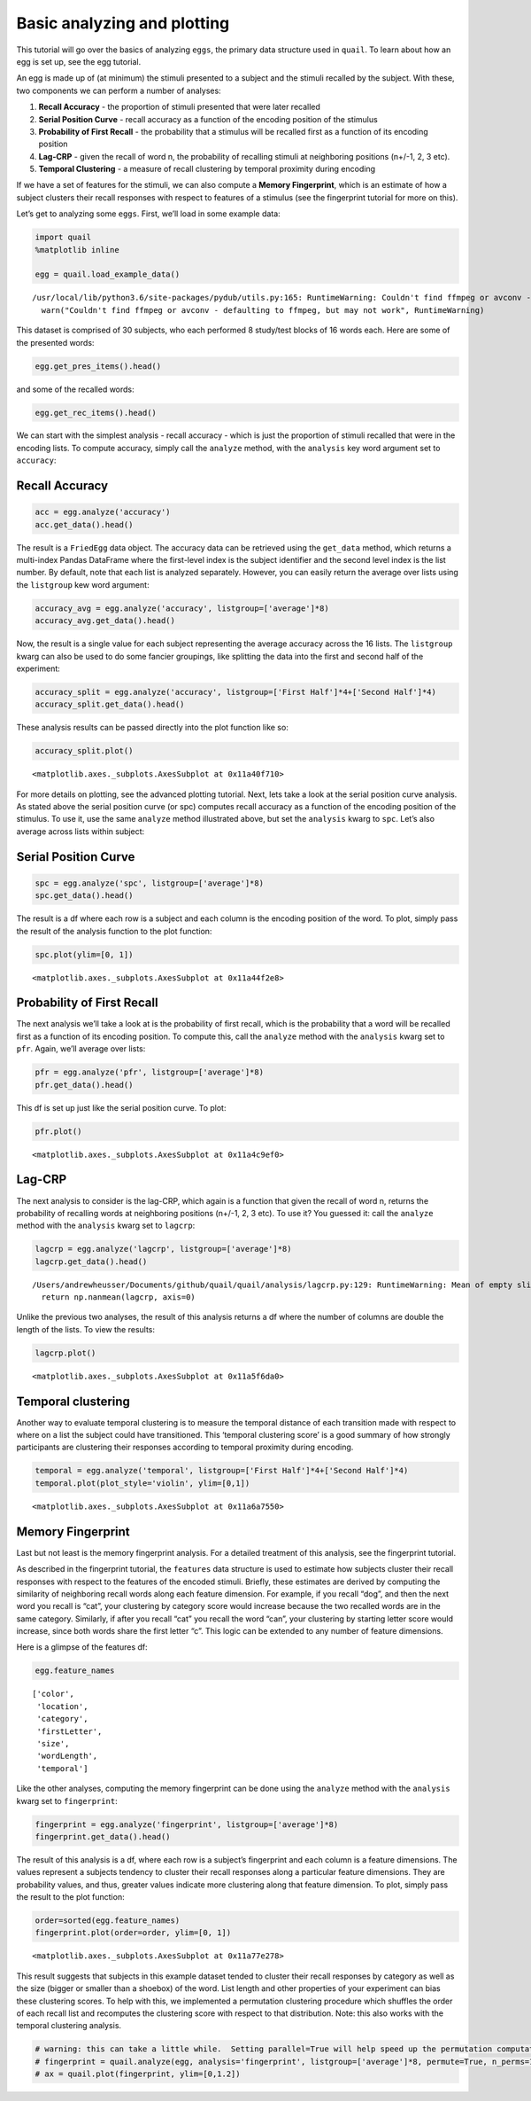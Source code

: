
Basic analyzing and plotting
============================

This tutorial will go over the basics of analyzing ``eggs``, the primary
data structure used in ``quail``. To learn about how an egg is set up,
see the egg tutorial.

An egg is made up of (at minimum) the stimuli presented to a subject and
the stimuli recalled by the subject. With these, two components we can
perform a number of analyses:

1. **Recall Accuracy** - the proportion of stimuli presented that were
   later recalled
2. **Serial Position Curve** - recall accuracy as a function of the
   encoding position of the stimulus
3. **Probability of First Recall** - the probability that a stimulus
   will be recalled first as a function of its encoding position
4. **Lag-CRP** - given the recall of word n, the probability of
   recalling stimuli at neighboring positions (n+/-1, 2, 3 etc).
5. **Temporal Clustering** - a measure of recall clustering by temporal
   proximity during encoding

If we have a set of features for the stimuli, we can also compute a
**Memory Fingerprint**, which is an estimate of how a subject clusters
their recall responses with respect to features of a stimulus (see the
fingerprint tutorial for more on this).

Let’s get to analyzing some ``eggs``. First, we’ll load in some example
data:

.. code:: ipython3

    import quail
    %matplotlib inline
    
    egg = quail.load_example_data()


.. parsed-literal::

    /usr/local/lib/python3.6/site-packages/pydub/utils.py:165: RuntimeWarning: Couldn't find ffmpeg or avconv - defaulting to ffmpeg, but may not work
      warn("Couldn't find ffmpeg or avconv - defaulting to ffmpeg, but may not work", RuntimeWarning)


This dataset is comprised of 30 subjects, who each performed 8
study/test blocks of 16 words each. Here are some of the presented
words:

.. code:: ipython3

    egg.get_pres_items().head()




.. raw:: html

    <div>
    <style scoped>
        .dataframe tbody tr th:only-of-type {
            vertical-align: middle;
        }
    
        .dataframe tbody tr th {
            vertical-align: top;
        }
    
        .dataframe thead th {
            text-align: right;
        }
    </style>
    <table border="1" class="dataframe">
      <thead>
        <tr style="text-align: right;">
          <th></th>
          <th></th>
          <th>0</th>
          <th>1</th>
          <th>2</th>
          <th>3</th>
          <th>4</th>
          <th>5</th>
          <th>6</th>
          <th>7</th>
          <th>8</th>
          <th>9</th>
          <th>10</th>
          <th>11</th>
          <th>12</th>
          <th>13</th>
          <th>14</th>
          <th>15</th>
        </tr>
        <tr>
          <th>Subject</th>
          <th>List</th>
          <th></th>
          <th></th>
          <th></th>
          <th></th>
          <th></th>
          <th></th>
          <th></th>
          <th></th>
          <th></th>
          <th></th>
          <th></th>
          <th></th>
          <th></th>
          <th></th>
          <th></th>
          <th></th>
        </tr>
      </thead>
      <tbody>
        <tr>
          <th rowspan="5" valign="top">0</th>
          <th>0</th>
          <td>b'BROCCOLI'</td>
          <td>b'CAULIFLOWER'</td>
          <td>b'ONION'</td>
          <td>b'PICKLE'</td>
          <td>b'STRAINER'</td>
          <td>b'SAUCER'</td>
          <td>b'DISH'</td>
          <td>b'BUTTERCUP'</td>
          <td>b'GRIDDLE'</td>
          <td>b'CARPET'</td>
          <td>b'FLOOR'</td>
          <td>b'FOUNDATION'</td>
          <td>b'ELEVATOR'</td>
          <td>b'AZALEA'</td>
          <td>b'DAHLIA'</td>
          <td>b'LOG'</td>
        </tr>
        <tr>
          <th>1</th>
          <td>b'POTATO'</td>
          <td>b'CHIMNEY'</td>
          <td>b'GERMANY'</td>
          <td>b'BLOUSE'</td>
          <td>b'EGYPT'</td>
          <td>b'LOBBY'</td>
          <td>b'JACKET'</td>
          <td>b'ARTICHOKE'</td>
          <td>b'CLOSET'</td>
          <td>b'SUIT'</td>
          <td>b'CUBA'</td>
          <td>b'GARLIC'</td>
          <td>b'CAMISOLE'</td>
          <td>b'SPINACH'</td>
          <td>b'IRAN'</td>
          <td>b'FURNACE'</td>
        </tr>
        <tr>
          <th>2</th>
          <td>b'OVEN'</td>
          <td>b'TUBA'</td>
          <td>b'MONTREAL'</td>
          <td>b'MUG'</td>
          <td>b'HIP'</td>
          <td>b'BROILER'</td>
          <td>b'PICCOLO'</td>
          <td>b'ARMS'</td>
          <td>b'DALLAS'</td>
          <td>b'ROME'</td>
          <td>b'TRUMPET'</td>
          <td>b'PELVIS'</td>
          <td>b'THERMOMETER'</td>
          <td>b'TAMBOURINE'</td>
          <td>b'PARIS'</td>
          <td>b'STOMACH'</td>
        </tr>
        <tr>
          <th>3</th>
          <td>b'MOOSE'</td>
          <td>b'MICHIGAN'</td>
          <td>b'CLEMENTINE'</td>
          <td>b'ANTELOPE'</td>
          <td>b'MONKEY'</td>
          <td>b'RIB'</td>
          <td>b'RACOON'</td>
          <td>b'FLORIDA'</td>
          <td>b'TONGUE'</td>
          <td>b'POMEGRANATE'</td>
          <td>b'PEAR'</td>
          <td>b'IOWA'</td>
          <td>b'PANCREAS'</td>
          <td>b'KANSAS'</td>
          <td>b'LEMON'</td>
          <td>b'TOOTH'</td>
        </tr>
        <tr>
          <th>4</th>
          <td>b'KITCHEN'</td>
          <td>b'ROSE'</td>
          <td>b'DOG'</td>
          <td>b'CARNATION'</td>
          <td>b'BARN'</td>
          <td>b'DONKEY'</td>
          <td>b'TIGER'</td>
          <td>b'EAR'</td>
          <td>b'FACE'</td>
          <td>b'GAZEBO'</td>
          <td>b'HEART'</td>
          <td>b'PETUNIA'</td>
          <td>b'HIPPOPOTAMUS'</td>
          <td>b'ALCOVE'</td>
          <td>b'TULIP'</td>
          <td>b'KNUCKLE'</td>
        </tr>
      </tbody>
    </table>
    </div>



and some of the recalled words:

.. code:: ipython3

    egg.get_rec_items().head()




.. raw:: html

    <div>
    <style scoped>
        .dataframe tbody tr th:only-of-type {
            vertical-align: middle;
        }
    
        .dataframe tbody tr th {
            vertical-align: top;
        }
    
        .dataframe thead th {
            text-align: right;
        }
    </style>
    <table border="1" class="dataframe">
      <thead>
        <tr style="text-align: right;">
          <th></th>
          <th></th>
          <th>0</th>
          <th>1</th>
          <th>2</th>
          <th>3</th>
          <th>4</th>
          <th>5</th>
          <th>6</th>
          <th>7</th>
          <th>8</th>
          <th>9</th>
          <th>...</th>
          <th>12</th>
          <th>13</th>
          <th>14</th>
          <th>15</th>
          <th>16</th>
          <th>17</th>
          <th>18</th>
          <th>19</th>
          <th>20</th>
          <th>21</th>
        </tr>
        <tr>
          <th>Subject</th>
          <th>List</th>
          <th></th>
          <th></th>
          <th></th>
          <th></th>
          <th></th>
          <th></th>
          <th></th>
          <th></th>
          <th></th>
          <th></th>
          <th></th>
          <th></th>
          <th></th>
          <th></th>
          <th></th>
          <th></th>
          <th></th>
          <th></th>
          <th></th>
          <th></th>
          <th></th>
        </tr>
      </thead>
      <tbody>
        <tr>
          <th rowspan="5" valign="top">0</th>
          <th>0</th>
          <td>b'BROCCOLI'</td>
          <td>b'CAULIFLOWER'</td>
          <td>b'ONION'</td>
          <td>b'DISH'</td>
          <td>b'GRIDDLE'</td>
          <td>b'DAHLIA'</td>
          <td>b'SAUCER'</td>
          <td>b'AZALEA'</td>
          <td>None</td>
          <td>None</td>
          <td>...</td>
          <td>None</td>
          <td>None</td>
          <td>NaN</td>
          <td>NaN</td>
          <td>NaN</td>
          <td>NaN</td>
          <td>NaN</td>
          <td>NaN</td>
          <td>NaN</td>
          <td>NaN</td>
        </tr>
        <tr>
          <th>1</th>
          <td>b'FURNACE'</td>
          <td>b'CHIMNEY'</td>
          <td>b'CUBA'</td>
          <td>b'GERMANY'</td>
          <td>b'ARTICHOKE'</td>
          <td>b'SPINACH'</td>
          <td>b'POTATO'</td>
          <td>b'SUIT'</td>
          <td>b'CLOSET'</td>
          <td>b'CHIMNEY'</td>
          <td>...</td>
          <td>None</td>
          <td>None</td>
          <td>NaN</td>
          <td>NaN</td>
          <td>NaN</td>
          <td>NaN</td>
          <td>NaN</td>
          <td>NaN</td>
          <td>NaN</td>
          <td>NaN</td>
        </tr>
        <tr>
          <th>2</th>
          <td>b'MAINE'</td>
          <td>b'ARMS'</td>
          <td>b'PARIS'</td>
          <td>None</td>
          <td>None</td>
          <td>None</td>
          <td>None</td>
          <td>None</td>
          <td>None</td>
          <td>None</td>
          <td>...</td>
          <td>None</td>
          <td>None</td>
          <td>NaN</td>
          <td>NaN</td>
          <td>NaN</td>
          <td>NaN</td>
          <td>NaN</td>
          <td>NaN</td>
          <td>NaN</td>
          <td>NaN</td>
        </tr>
        <tr>
          <th>3</th>
          <td>b'IS'</td>
          <td>b'RIB'</td>
          <td>b'PANCREAS'</td>
          <td>b'CLEMENTINE'</td>
          <td>b'LEMON'</td>
          <td>b'IOWA'</td>
          <td>b'FLORIDA'</td>
          <td>b'MICHIGAN'</td>
          <td>b'MOOSE'</td>
          <td>b'MONKEY'</td>
          <td>...</td>
          <td>None</td>
          <td>None</td>
          <td>NaN</td>
          <td>NaN</td>
          <td>NaN</td>
          <td>NaN</td>
          <td>NaN</td>
          <td>NaN</td>
          <td>NaN</td>
          <td>NaN</td>
        </tr>
        <tr>
          <th>4</th>
          <td>b'CARNATION'</td>
          <td>b'ROSE'</td>
          <td>b'TULIP'</td>
          <td>b'HIPPOPOTAMUS'</td>
          <td>b'ALCOVE'</td>
          <td>None</td>
          <td>None</td>
          <td>None</td>
          <td>None</td>
          <td>None</td>
          <td>...</td>
          <td>None</td>
          <td>None</td>
          <td>NaN</td>
          <td>NaN</td>
          <td>NaN</td>
          <td>NaN</td>
          <td>NaN</td>
          <td>NaN</td>
          <td>NaN</td>
          <td>NaN</td>
        </tr>
      </tbody>
    </table>
    <p>5 rows × 22 columns</p>
    </div>



We can start with the simplest analysis - recall accuracy - which is
just the proportion of stimuli recalled that were in the encoding lists.
To compute accuracy, simply call the ``analyze`` method, with the
``analysis`` key word argument set to ``accuracy``:

Recall Accuracy
---------------

.. code:: ipython3

    acc = egg.analyze('accuracy')
    acc.get_data().head()




.. raw:: html

    <div>
    <style scoped>
        .dataframe tbody tr th:only-of-type {
            vertical-align: middle;
        }
    
        .dataframe tbody tr th {
            vertical-align: top;
        }
    
        .dataframe thead th {
            text-align: right;
        }
    </style>
    <table border="1" class="dataframe">
      <thead>
        <tr style="text-align: right;">
          <th></th>
          <th></th>
          <th>0</th>
        </tr>
        <tr>
          <th>Subject</th>
          <th>List</th>
          <th></th>
        </tr>
      </thead>
      <tbody>
        <tr>
          <th rowspan="5" valign="top">0</th>
          <th>0</th>
          <td>0.5000</td>
        </tr>
        <tr>
          <th>1</th>
          <td>0.5625</td>
        </tr>
        <tr>
          <th>2</th>
          <td>0.1250</td>
        </tr>
        <tr>
          <th>3</th>
          <td>0.5625</td>
        </tr>
        <tr>
          <th>4</th>
          <td>0.3125</td>
        </tr>
      </tbody>
    </table>
    </div>



The result is a ``FriedEgg`` data object. The accuracy data can be
retrieved using the ``get_data`` method, which returns a multi-index
Pandas DataFrame where the first-level index is the subject identifier
and the second level index is the list number. By default, note that
each list is analyzed separately. However, you can easily return the
average over lists using the ``listgroup`` kew word argument:

.. code:: ipython3

    accuracy_avg = egg.analyze('accuracy', listgroup=['average']*8)
    accuracy_avg.get_data().head()




.. raw:: html

    <div>
    <style scoped>
        .dataframe tbody tr th:only-of-type {
            vertical-align: middle;
        }
    
        .dataframe tbody tr th {
            vertical-align: top;
        }
    
        .dataframe thead th {
            text-align: right;
        }
    </style>
    <table border="1" class="dataframe">
      <thead>
        <tr style="text-align: right;">
          <th></th>
          <th></th>
          <th>0</th>
        </tr>
        <tr>
          <th>Subject</th>
          <th>List</th>
          <th></th>
        </tr>
      </thead>
      <tbody>
        <tr>
          <th>0</th>
          <th>average</th>
          <td>0.367188</td>
        </tr>
        <tr>
          <th>1</th>
          <th>average</th>
          <td>0.601562</td>
        </tr>
        <tr>
          <th>2</th>
          <th>average</th>
          <td>0.742188</td>
        </tr>
        <tr>
          <th>3</th>
          <th>average</th>
          <td>0.546875</td>
        </tr>
        <tr>
          <th>4</th>
          <th>average</th>
          <td>0.867188</td>
        </tr>
      </tbody>
    </table>
    </div>



Now, the result is a single value for each subject representing the
average accuracy across the 16 lists. The ``listgroup`` kwarg can also
be used to do some fancier groupings, like splitting the data into the
first and second half of the experiment:

.. code:: ipython3

    accuracy_split = egg.analyze('accuracy', listgroup=['First Half']*4+['Second Half']*4)
    accuracy_split.get_data().head()




.. raw:: html

    <div>
    <style scoped>
        .dataframe tbody tr th:only-of-type {
            vertical-align: middle;
        }
    
        .dataframe tbody tr th {
            vertical-align: top;
        }
    
        .dataframe thead th {
            text-align: right;
        }
    </style>
    <table border="1" class="dataframe">
      <thead>
        <tr style="text-align: right;">
          <th></th>
          <th></th>
          <th>0</th>
        </tr>
        <tr>
          <th>Subject</th>
          <th>List</th>
          <th></th>
        </tr>
      </thead>
      <tbody>
        <tr>
          <th rowspan="2" valign="top">0</th>
          <th>Second Half</th>
          <td>0.296875</td>
        </tr>
        <tr>
          <th>First Half</th>
          <td>0.437500</td>
        </tr>
        <tr>
          <th rowspan="2" valign="top">1</th>
          <th>Second Half</th>
          <td>0.656250</td>
        </tr>
        <tr>
          <th>First Half</th>
          <td>0.546875</td>
        </tr>
        <tr>
          <th>2</th>
          <th>Second Half</th>
          <td>0.750000</td>
        </tr>
      </tbody>
    </table>
    </div>



These analysis results can be passed directly into the plot function
like so:

.. code:: ipython3

    accuracy_split.plot()




.. parsed-literal::

    <matplotlib.axes._subplots.AxesSubplot at 0x11a40f710>




.. image:: basic_analyze_and_plot_files/basic_analyze_and_plot_14_1.png


For more details on plotting, see the advanced plotting tutorial. Next,
lets take a look at the serial position curve analysis. As stated above
the serial position curve (or spc) computes recall accuracy as a
function of the encoding position of the stimulus. To use it, use the
same ``analyze`` method illustrated above, but set the ``analysis``
kwarg to ``spc``. Let’s also average across lists within subject:

Serial Position Curve
---------------------

.. code:: ipython3

    spc = egg.analyze('spc', listgroup=['average']*8)
    spc.get_data().head()




.. raw:: html

    <div>
    <style scoped>
        .dataframe tbody tr th:only-of-type {
            vertical-align: middle;
        }
    
        .dataframe tbody tr th {
            vertical-align: top;
        }
    
        .dataframe thead th {
            text-align: right;
        }
    </style>
    <table border="1" class="dataframe">
      <thead>
        <tr style="text-align: right;">
          <th></th>
          <th></th>
          <th>0</th>
          <th>1</th>
          <th>2</th>
          <th>3</th>
          <th>4</th>
          <th>5</th>
          <th>6</th>
          <th>7</th>
          <th>8</th>
          <th>9</th>
          <th>10</th>
          <th>11</th>
          <th>12</th>
          <th>13</th>
          <th>14</th>
          <th>15</th>
        </tr>
        <tr>
          <th>Subject</th>
          <th>List</th>
          <th></th>
          <th></th>
          <th></th>
          <th></th>
          <th></th>
          <th></th>
          <th></th>
          <th></th>
          <th></th>
          <th></th>
          <th></th>
          <th></th>
          <th></th>
          <th></th>
          <th></th>
          <th></th>
        </tr>
      </thead>
      <tbody>
        <tr>
          <th>0</th>
          <th>average</th>
          <td>0.625</td>
          <td>0.625</td>
          <td>0.375</td>
          <td>0.250</td>
          <td>0.250</td>
          <td>0.375</td>
          <td>0.125</td>
          <td>0.375</td>
          <td>0.250</td>
          <td>0.375</td>
          <td>0.250</td>
          <td>0.250</td>
          <td>0.375</td>
          <td>0.625</td>
          <td>0.500</td>
          <td>0.250</td>
        </tr>
        <tr>
          <th>1</th>
          <th>average</th>
          <td>0.875</td>
          <td>0.625</td>
          <td>0.375</td>
          <td>0.625</td>
          <td>0.625</td>
          <td>0.625</td>
          <td>0.750</td>
          <td>0.625</td>
          <td>0.375</td>
          <td>0.500</td>
          <td>0.375</td>
          <td>0.875</td>
          <td>0.750</td>
          <td>0.375</td>
          <td>0.625</td>
          <td>0.625</td>
        </tr>
        <tr>
          <th>2</th>
          <th>average</th>
          <td>0.875</td>
          <td>1.000</td>
          <td>0.750</td>
          <td>0.875</td>
          <td>0.500</td>
          <td>0.750</td>
          <td>0.625</td>
          <td>1.000</td>
          <td>0.750</td>
          <td>0.625</td>
          <td>0.625</td>
          <td>0.625</td>
          <td>0.875</td>
          <td>0.625</td>
          <td>0.750</td>
          <td>0.625</td>
        </tr>
        <tr>
          <th>3</th>
          <th>average</th>
          <td>0.875</td>
          <td>1.000</td>
          <td>0.750</td>
          <td>0.750</td>
          <td>0.625</td>
          <td>0.625</td>
          <td>0.500</td>
          <td>0.500</td>
          <td>0.250</td>
          <td>0.500</td>
          <td>0.000</td>
          <td>0.375</td>
          <td>0.625</td>
          <td>0.375</td>
          <td>0.375</td>
          <td>0.625</td>
        </tr>
        <tr>
          <th>4</th>
          <th>average</th>
          <td>1.000</td>
          <td>1.000</td>
          <td>1.000</td>
          <td>1.000</td>
          <td>0.750</td>
          <td>0.875</td>
          <td>0.875</td>
          <td>0.875</td>
          <td>1.000</td>
          <td>0.750</td>
          <td>0.750</td>
          <td>0.625</td>
          <td>0.750</td>
          <td>0.750</td>
          <td>1.000</td>
          <td>0.875</td>
        </tr>
      </tbody>
    </table>
    </div>



The result is a df where each row is a subject and each column is the
encoding position of the word. To plot, simply pass the result of the
analysis function to the plot function:

.. code:: ipython3

    spc.plot(ylim=[0, 1])




.. parsed-literal::

    <matplotlib.axes._subplots.AxesSubplot at 0x11a44f2e8>




.. image:: basic_analyze_and_plot_files/basic_analyze_and_plot_19_1.png


Probability of First Recall
---------------------------

The next analysis we’ll take a look at is the probability of first
recall, which is the probability that a word will be recalled first as a
function of its encoding position. To compute this, call the ``analyze``
method with the ``analysis`` kwarg set to ``pfr``. Again, we’ll average
over lists:

.. code:: ipython3

    pfr = egg.analyze('pfr', listgroup=['average']*8)
    pfr.get_data().head()




.. raw:: html

    <div>
    <style scoped>
        .dataframe tbody tr th:only-of-type {
            vertical-align: middle;
        }
    
        .dataframe tbody tr th {
            vertical-align: top;
        }
    
        .dataframe thead th {
            text-align: right;
        }
    </style>
    <table border="1" class="dataframe">
      <thead>
        <tr style="text-align: right;">
          <th></th>
          <th></th>
          <th>0</th>
          <th>1</th>
          <th>2</th>
          <th>3</th>
          <th>4</th>
          <th>5</th>
          <th>6</th>
          <th>7</th>
          <th>8</th>
          <th>9</th>
          <th>10</th>
          <th>11</th>
          <th>12</th>
          <th>13</th>
          <th>14</th>
          <th>15</th>
        </tr>
        <tr>
          <th>Subject</th>
          <th>List</th>
          <th></th>
          <th></th>
          <th></th>
          <th></th>
          <th></th>
          <th></th>
          <th></th>
          <th></th>
          <th></th>
          <th></th>
          <th></th>
          <th></th>
          <th></th>
          <th></th>
          <th></th>
          <th></th>
        </tr>
      </thead>
      <tbody>
        <tr>
          <th>0</th>
          <th>average</th>
          <td>0.250</td>
          <td>0.000</td>
          <td>0.000</td>
          <td>0.125</td>
          <td>0.0</td>
          <td>0.0</td>
          <td>0.000</td>
          <td>0.0</td>
          <td>0.0</td>
          <td>0.125</td>
          <td>0.125</td>
          <td>0.0</td>
          <td>0.000</td>
          <td>0.000</td>
          <td>0.000</td>
          <td>0.125</td>
        </tr>
        <tr>
          <th>1</th>
          <th>average</th>
          <td>0.250</td>
          <td>0.000</td>
          <td>0.000</td>
          <td>0.000</td>
          <td>0.0</td>
          <td>0.0</td>
          <td>0.000</td>
          <td>0.0</td>
          <td>0.0</td>
          <td>0.000</td>
          <td>0.000</td>
          <td>0.0</td>
          <td>0.250</td>
          <td>0.000</td>
          <td>0.375</td>
          <td>0.000</td>
        </tr>
        <tr>
          <th>2</th>
          <th>average</th>
          <td>0.375</td>
          <td>0.000</td>
          <td>0.000</td>
          <td>0.000</td>
          <td>0.0</td>
          <td>0.0</td>
          <td>0.125</td>
          <td>0.0</td>
          <td>0.0</td>
          <td>0.000</td>
          <td>0.125</td>
          <td>0.0</td>
          <td>0.125</td>
          <td>0.125</td>
          <td>0.000</td>
          <td>0.125</td>
        </tr>
        <tr>
          <th>3</th>
          <th>average</th>
          <td>0.625</td>
          <td>0.125</td>
          <td>0.000</td>
          <td>0.000</td>
          <td>0.0</td>
          <td>0.0</td>
          <td>0.000</td>
          <td>0.0</td>
          <td>0.0</td>
          <td>0.000</td>
          <td>0.000</td>
          <td>0.0</td>
          <td>0.000</td>
          <td>0.000</td>
          <td>0.125</td>
          <td>0.125</td>
        </tr>
        <tr>
          <th>4</th>
          <th>average</th>
          <td>0.250</td>
          <td>0.000</td>
          <td>0.125</td>
          <td>0.000</td>
          <td>0.0</td>
          <td>0.0</td>
          <td>0.000</td>
          <td>0.0</td>
          <td>0.0</td>
          <td>0.000</td>
          <td>0.000</td>
          <td>0.0</td>
          <td>0.375</td>
          <td>0.125</td>
          <td>0.000</td>
          <td>0.125</td>
        </tr>
      </tbody>
    </table>
    </div>



This df is set up just like the serial position curve. To plot:

.. code:: ipython3

    pfr.plot()




.. parsed-literal::

    <matplotlib.axes._subplots.AxesSubplot at 0x11a4c9ef0>




.. image:: basic_analyze_and_plot_files/basic_analyze_and_plot_23_1.png


Lag-CRP
-------

The next analysis to consider is the lag-CRP, which again is a function
that given the recall of word n, returns the probability of recalling
words at neighboring positions (n+/-1, 2, 3 etc). To use it? You guessed
it: call the ``analyze`` method with the ``analysis`` kwarg set to
``lagcrp``:

.. code:: ipython3

    lagcrp = egg.analyze('lagcrp', listgroup=['average']*8)
    lagcrp.get_data().head()


.. parsed-literal::

    /Users/andrewheusser/Documents/github/quail/quail/analysis/lagcrp.py:129: RuntimeWarning: Mean of empty slice
      return np.nanmean(lagcrp, axis=0)




.. raw:: html

    <div>
    <style scoped>
        .dataframe tbody tr th:only-of-type {
            vertical-align: middle;
        }
    
        .dataframe tbody tr th {
            vertical-align: top;
        }
    
        .dataframe thead th {
            text-align: right;
        }
    </style>
    <table border="1" class="dataframe">
      <thead>
        <tr style="text-align: right;">
          <th></th>
          <th></th>
          <th>-16</th>
          <th>-15</th>
          <th>-14</th>
          <th>-13</th>
          <th>-12</th>
          <th>-11</th>
          <th>-10</th>
          <th>-9</th>
          <th>-8</th>
          <th>-7</th>
          <th>...</th>
          <th>7</th>
          <th>8</th>
          <th>9</th>
          <th>10</th>
          <th>11</th>
          <th>12</th>
          <th>13</th>
          <th>14</th>
          <th>15</th>
          <th>16</th>
        </tr>
        <tr>
          <th>Subject</th>
          <th>List</th>
          <th></th>
          <th></th>
          <th></th>
          <th></th>
          <th></th>
          <th></th>
          <th></th>
          <th></th>
          <th></th>
          <th></th>
          <th></th>
          <th></th>
          <th></th>
          <th></th>
          <th></th>
          <th></th>
          <th></th>
          <th></th>
          <th></th>
          <th></th>
          <th></th>
        </tr>
      </thead>
      <tbody>
        <tr>
          <th>0</th>
          <th>average</th>
          <td>0.0</td>
          <td>0.125</td>
          <td>0.1250</td>
          <td>0.0625</td>
          <td>0.000000</td>
          <td>0.000000</td>
          <td>0.041667</td>
          <td>0.062500</td>
          <td>0.083333</td>
          <td>0.000000</td>
          <td>...</td>
          <td>0.229167</td>
          <td>0.025000</td>
          <td>0.083333</td>
          <td>0.000000</td>
          <td>0.0</td>
          <td>0.062500</td>
          <td>0.250000</td>
          <td>0.0</td>
          <td>0.0</td>
          <td>0.0</td>
        </tr>
        <tr>
          <th>1</th>
          <th>average</th>
          <td>0.0</td>
          <td>0.000</td>
          <td>0.0000</td>
          <td>0.0000</td>
          <td>0.041667</td>
          <td>0.000000</td>
          <td>0.000000</td>
          <td>0.041667</td>
          <td>0.087500</td>
          <td>0.041667</td>
          <td>...</td>
          <td>0.041667</td>
          <td>0.056250</td>
          <td>0.000000</td>
          <td>0.062500</td>
          <td>0.0</td>
          <td>0.104167</td>
          <td>0.062500</td>
          <td>0.0</td>
          <td>0.0</td>
          <td>0.0</td>
        </tr>
        <tr>
          <th>2</th>
          <th>average</th>
          <td>0.0</td>
          <td>0.125</td>
          <td>0.0625</td>
          <td>0.0000</td>
          <td>0.041667</td>
          <td>0.041667</td>
          <td>0.000000</td>
          <td>0.000000</td>
          <td>0.187500</td>
          <td>0.000000</td>
          <td>...</td>
          <td>0.015625</td>
          <td>0.077083</td>
          <td>0.000000</td>
          <td>0.031250</td>
          <td>0.0</td>
          <td>0.000000</td>
          <td>0.000000</td>
          <td>0.0</td>
          <td>0.0</td>
          <td>0.0</td>
        </tr>
        <tr>
          <th>3</th>
          <th>average</th>
          <td>0.0</td>
          <td>0.250</td>
          <td>0.0000</td>
          <td>0.0000</td>
          <td>0.000000</td>
          <td>0.166667</td>
          <td>0.062500</td>
          <td>0.062500</td>
          <td>0.250000</td>
          <td>0.093750</td>
          <td>...</td>
          <td>0.062500</td>
          <td>0.072917</td>
          <td>0.092857</td>
          <td>0.020833</td>
          <td>0.0</td>
          <td>0.031250</td>
          <td>0.000000</td>
          <td>0.0</td>
          <td>0.0</td>
          <td>0.0</td>
        </tr>
        <tr>
          <th>4</th>
          <th>average</th>
          <td>0.0</td>
          <td>0.125</td>
          <td>0.1250</td>
          <td>0.0000</td>
          <td>0.000000</td>
          <td>0.000000</td>
          <td>0.125000</td>
          <td>0.000000</td>
          <td>0.000000</td>
          <td>0.013889</td>
          <td>...</td>
          <td>0.013889</td>
          <td>0.000000</td>
          <td>0.000000</td>
          <td>0.000000</td>
          <td>0.0</td>
          <td>0.000000</td>
          <td>0.041667</td>
          <td>0.0</td>
          <td>0.0</td>
          <td>0.0</td>
        </tr>
      </tbody>
    </table>
    <p>5 rows × 33 columns</p>
    </div>



Unlike the previous two analyses, the result of this analysis returns a
df where the number of columns are double the length of the lists. To
view the results:

.. code:: ipython3

    lagcrp.plot()




.. parsed-literal::

    <matplotlib.axes._subplots.AxesSubplot at 0x11a5f6da0>




.. image:: basic_analyze_and_plot_files/basic_analyze_and_plot_27_1.png


Temporal clustering
-------------------

Another way to evaluate temporal clustering is to measure the temporal
distance of each transition made with respect to where on a list the
subject could have transitioned. This ‘temporal clustering score’ is a
good summary of how strongly participants are clustering their responses
according to temporal proximity during encoding.

.. code:: ipython3

    temporal = egg.analyze('temporal', listgroup=['First Half']*4+['Second Half']*4)
    temporal.plot(plot_style='violin', ylim=[0,1])




.. parsed-literal::

    <matplotlib.axes._subplots.AxesSubplot at 0x11a6a7550>




.. image:: basic_analyze_and_plot_files/basic_analyze_and_plot_29_1.png


Memory Fingerprint
------------------

Last but not least is the memory fingerprint analysis. For a detailed
treatment of this analysis, see the fingerprint tutorial.

As described in the fingerprint tutorial, the ``features`` data
structure is used to estimate how subjects cluster their recall
responses with respect to the features of the encoded stimuli. Briefly,
these estimates are derived by computing the similarity of neighboring
recall words along each feature dimension. For example, if you recall
“dog”, and then the next word you recall is “cat”, your clustering by
category score would increase because the two recalled words are in the
same category. Similarly, if after you recall “cat” you recall the word
“can”, your clustering by starting letter score would increase, since
both words share the first letter “c”. This logic can be extended to any
number of feature dimensions.

Here is a glimpse of the features df:

.. code:: ipython3

    egg.feature_names




.. parsed-literal::

    ['color',
     'location',
     'category',
     'firstLetter',
     'size',
     'wordLength',
     'temporal']



Like the other analyses, computing the memory fingerprint can be done
using the ``analyze`` method with the ``analysis`` kwarg set to
``fingerprint``:

.. code:: ipython3

    fingerprint = egg.analyze('fingerprint', listgroup=['average']*8)
    fingerprint.get_data().head()




.. raw:: html

    <div>
    <style scoped>
        .dataframe tbody tr th:only-of-type {
            vertical-align: middle;
        }
    
        .dataframe tbody tr th {
            vertical-align: top;
        }
    
        .dataframe thead th {
            text-align: right;
        }
    </style>
    <table border="1" class="dataframe">
      <thead>
        <tr style="text-align: right;">
          <th></th>
          <th></th>
          <th>color</th>
          <th>location</th>
          <th>category</th>
          <th>firstLetter</th>
          <th>size</th>
          <th>wordLength</th>
          <th>temporal</th>
        </tr>
        <tr>
          <th>Subject</th>
          <th>List</th>
          <th></th>
          <th></th>
          <th></th>
          <th></th>
          <th></th>
          <th></th>
          <th></th>
        </tr>
      </thead>
      <tbody>
        <tr>
          <th>0</th>
          <th>average</th>
          <td>0.535778</td>
          <td>0.535778</td>
          <td>0.587560</td>
          <td>0.536292</td>
          <td>0.648455</td>
          <td>0.482460</td>
          <td>0.418536</td>
        </tr>
        <tr>
          <th>1</th>
          <th>average</th>
          <td>0.541546</td>
          <td>0.541546</td>
          <td>0.554500</td>
          <td>0.492277</td>
          <td>0.507837</td>
          <td>0.522564</td>
          <td>0.633390</td>
        </tr>
        <tr>
          <th>2</th>
          <th>average</th>
          <td>0.548408</td>
          <td>0.548408</td>
          <td>0.618258</td>
          <td>0.531006</td>
          <td>0.601335</td>
          <td>0.468233</td>
          <td>0.659474</td>
        </tr>
        <tr>
          <th>3</th>
          <th>average</th>
          <td>0.541722</td>
          <td>0.541722</td>
          <td>0.558331</td>
          <td>0.501190</td>
          <td>0.555992</td>
          <td>0.446369</td>
          <td>0.566537</td>
        </tr>
        <tr>
          <th>4</th>
          <th>average</th>
          <td>0.560181</td>
          <td>0.560181</td>
          <td>0.519353</td>
          <td>0.508005</td>
          <td>0.559776</td>
          <td>0.498794</td>
          <td>0.763377</td>
        </tr>
      </tbody>
    </table>
    </div>



The result of this analysis is a df, where each row is a subject’s
fingerprint and each column is a feature dimensions. The values
represent a subjects tendency to cluster their recall responses along a
particular feature dimensions. They are probability values, and thus,
greater values indicate more clustering along that feature dimension. To
plot, simply pass the result to the plot function:

.. code:: ipython3

    order=sorted(egg.feature_names)
    fingerprint.plot(order=order, ylim=[0, 1])




.. parsed-literal::

    <matplotlib.axes._subplots.AxesSubplot at 0x11a77e278>




.. image:: basic_analyze_and_plot_files/basic_analyze_and_plot_35_1.png


This result suggests that subjects in this example dataset tended to
cluster their recall responses by category as well as the size (bigger
or smaller than a shoebox) of the word. List length and other properties
of your experiment can bias these clustering scores. To help with this,
we implemented a permutation clustering procedure which shuffles the
order of each recall list and recomputes the clustering score with
respect to that distribution. Note: this also works with the temporal
clustering analysis.

.. code:: ipython3

    # warning: this can take a little while.  Setting parallel=True will help speed up the permutation computation
    # fingerprint = quail.analyze(egg, analysis='fingerprint', listgroup=['average']*8, permute=True, n_perms=100)
    # ax = quail.plot(fingerprint, ylim=[0,1.2])
